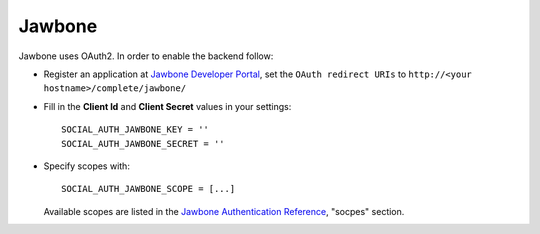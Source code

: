 Jawbone
=======

Jawbone uses OAuth2. In order to enable the backend follow:

- Register an application at `Jawbone Developer Portal`_, set the ``OAuth
  redirect URIs`` to ``http://<your hostname>/complete/jawbone/``

- Fill in the **Client Id** and **Client Secret** values in your settings::

    SOCIAL_AUTH_JAWBONE_KEY = ''
    SOCIAL_AUTH_JAWBONE_SECRET = ''

- Specify scopes with::

    SOCIAL_AUTH_JAWBONE_SCOPE = [...]

  Available scopes are listed in the `Jawbone Authentication Reference`_,
  "socpes" section.

.. _Jawbone Developer Portal: https://jawbone.com/up/developer/account/
.. _Jawbone Authentication Reference: https://jawbone.com/up/developer/authentication
